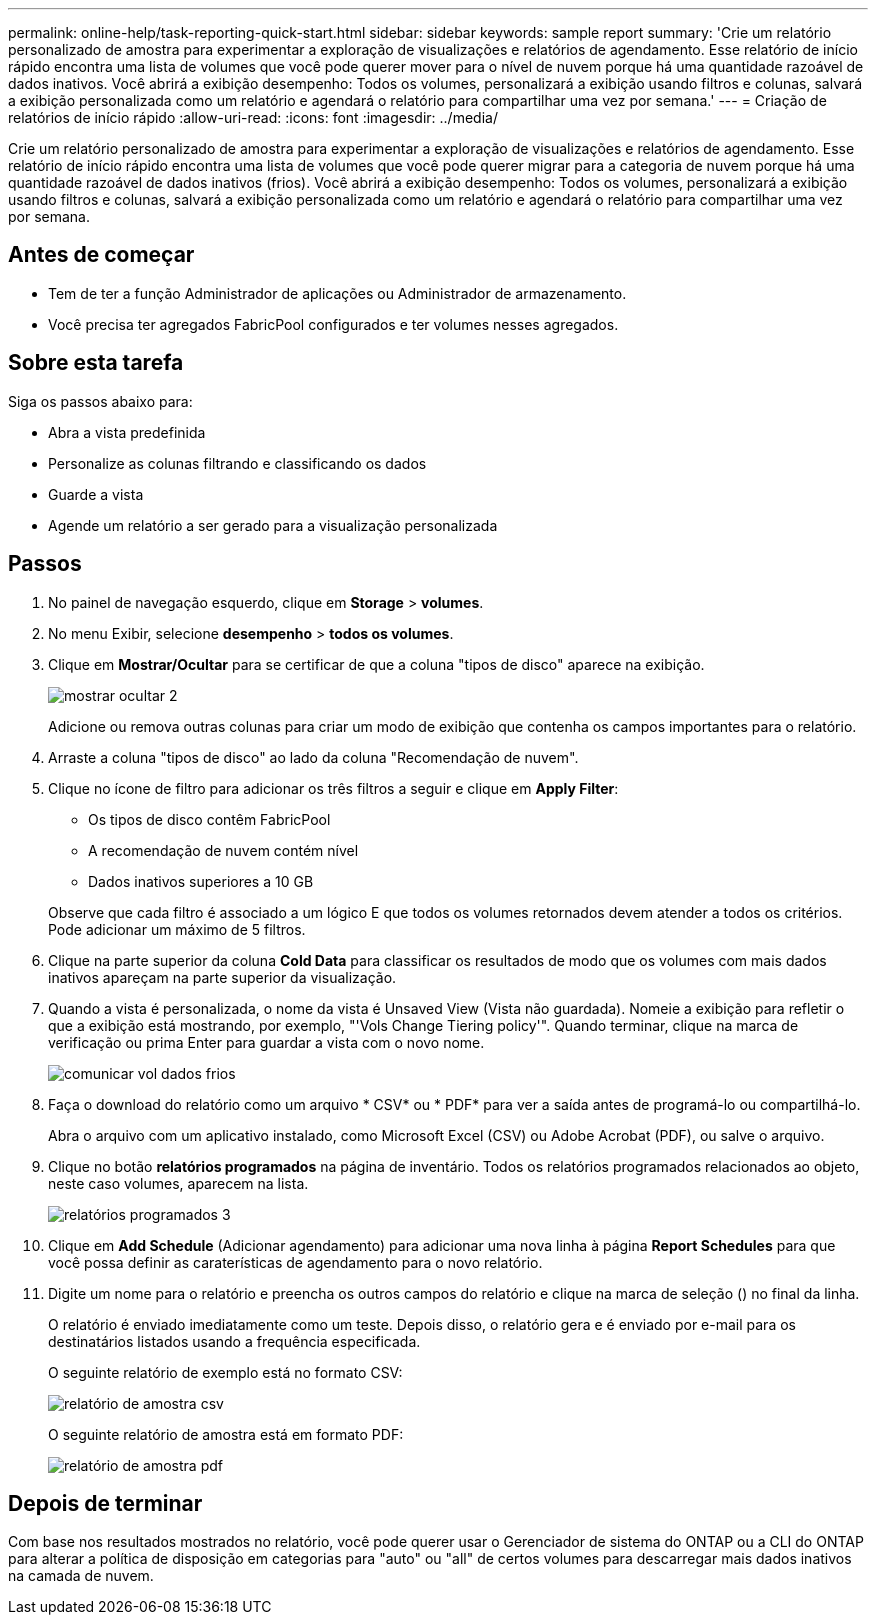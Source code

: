 ---
permalink: online-help/task-reporting-quick-start.html 
sidebar: sidebar 
keywords: sample report 
summary: 'Crie um relatório personalizado de amostra para experimentar a exploração de visualizações e relatórios de agendamento. Esse relatório de início rápido encontra uma lista de volumes que você pode querer mover para o nível de nuvem porque há uma quantidade razoável de dados inativos. Você abrirá a exibição desempenho: Todos os volumes, personalizará a exibição usando filtros e colunas, salvará a exibição personalizada como um relatório e agendará o relatório para compartilhar uma vez por semana.' 
---
= Criação de relatórios de início rápido
:allow-uri-read: 
:icons: font
:imagesdir: ../media/


[role="lead"]
Crie um relatório personalizado de amostra para experimentar a exploração de visualizações e relatórios de agendamento. Esse relatório de início rápido encontra uma lista de volumes que você pode querer migrar para a categoria de nuvem porque há uma quantidade razoável de dados inativos (frios). Você abrirá a exibição desempenho: Todos os volumes, personalizará a exibição usando filtros e colunas, salvará a exibição personalizada como um relatório e agendará o relatório para compartilhar uma vez por semana.



== Antes de começar

* Tem de ter a função Administrador de aplicações ou Administrador de armazenamento.
* Você precisa ter agregados FabricPool configurados e ter volumes nesses agregados.




== Sobre esta tarefa

Siga os passos abaixo para:

* Abra a vista predefinida
* Personalize as colunas filtrando e classificando os dados
* Guarde a vista
* Agende um relatório a ser gerado para a visualização personalizada




== Passos

. No painel de navegação esquerdo, clique em *Storage* > *volumes*.
. No menu Exibir, selecione *desempenho* > *todos os volumes*.
. Clique em *Mostrar/Ocultar* para se certificar de que a coluna "tipos de disco" aparece na exibição.
+
image::../media/show-hide-2.gif[mostrar ocultar 2]

+
Adicione ou remova outras colunas para criar um modo de exibição que contenha os campos importantes para o relatório.

. Arraste a coluna "tipos de disco" ao lado da coluna "Recomendação de nuvem".
. Clique no ícone de filtro para adicionar os três filtros a seguir e clique em *Apply Filter*:
+
** Os tipos de disco contêm FabricPool
** A recomendação de nuvem contém nível
** Dados inativos superiores a 10 GB image:../media/filter-cold-data.gif[""]


+
Observe que cada filtro é associado a um lógico E que todos os volumes retornados devem atender a todos os critérios. Pode adicionar um máximo de 5 filtros.

. Clique na parte superior da coluna *Cold Data* para classificar os resultados de modo que os volumes com mais dados inativos apareçam na parte superior da visualização.
. Quando a vista é personalizada, o nome da vista é Unsaved View (Vista não guardada). Nomeie a exibição para refletir o que a exibição está mostrando, por exemplo, "'Vols Change Tiering policy'". Quando terminar, clique na marca de verificação ou prima Enter para guardar a vista com o novo nome.
+
image::../media/report-vol-cold-data.gif[comunicar vol dados frios]

. Faça o download do relatório como um arquivo * CSV* ou * PDF* para ver a saída antes de programá-lo ou compartilhá-lo.
+
Abra o arquivo com um aplicativo instalado, como Microsoft Excel (CSV) ou Adobe Acrobat (PDF), ou salve o arquivo.

. Clique no botão *relatórios programados* na página de inventário. Todos os relatórios programados relacionados ao objeto, neste caso volumes, aparecem na lista.
+
image::../media/scheduled-reports-3.gif[relatórios programados 3]

. Clique em *Add Schedule* (Adicionar agendamento) para adicionar uma nova linha à página *Report Schedules* para que você possa definir as caraterísticas de agendamento para o novo relatório.
. Digite um nome para o relatório e preencha os outros campos do relatório e clique na marca de seleção (image:../media/blue-check.gif[""]) no final da linha.
+
O relatório é enviado imediatamente como um teste. Depois disso, o relatório gera e é enviado por e-mail para os destinatários listados usando a frequência especificada.

+
O seguinte relatório de exemplo está no formato CSV:

+
image::../media/csv-sample-report.gif[relatório de amostra csv]

+
O seguinte relatório de amostra está em formato PDF:

+
image::../media/pdf-sample-report.gif[relatório de amostra pdf]





== Depois de terminar

Com base nos resultados mostrados no relatório, você pode querer usar o Gerenciador de sistema do ONTAP ou a CLI do ONTAP para alterar a política de disposição em categorias para "auto" ou "all" de certos volumes para descarregar mais dados inativos na camada de nuvem.

